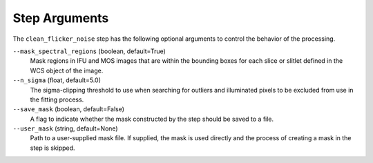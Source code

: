 .. _clean_flicker_noise_arguments:

Step Arguments
==============

The ``clean_flicker_noise`` step has the following optional arguments to control
the behavior of the processing.

``--mask_spectral_regions`` (boolean, default=True)
  Mask regions in IFU and MOS images that are within the bounding boxes
  for each slice or slitlet defined in the WCS object of the image.

``--n_sigma`` (float, default=5.0)
  The sigma-clipping threshold to use when searching for outliers
  and illuminated pixels to be excluded from use in the fitting
  process.

``--save_mask`` (boolean, default=False)
  A flag to indicate whether the mask constructed by the step
  should be saved to a file.

``--user_mask`` (string, default=None)
  Path to a user-supplied mask file. If supplied, the mask is used
  directly and the process of creating a mask in the step is skipped.
